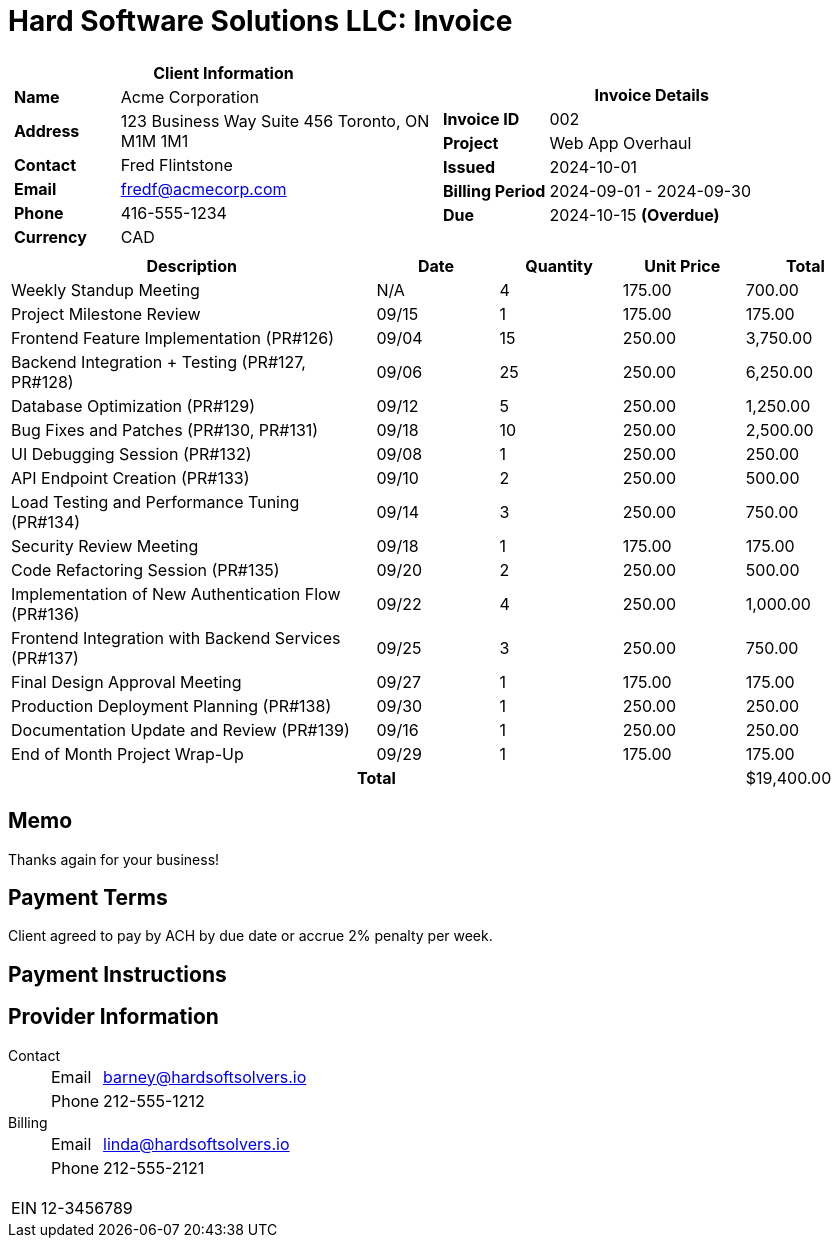 = Hard Software Solutions LLC: Invoice
:doctype: article
:imagesdir: ../../../assets

[cols="1,1", frame="none", grid="none"]
|====
a|

[cols="1,3", grid="none", options="header"]
!===
2+! Client Information
s! Name
! Acme Corporation

s! Address
! 123 Business Way
Suite 456
Toronto, ON M1M 1M1


s! Contact
! Fred Flintstone

s! Email
! fredf@acmecorp.com

s! Phone
! 416-555-1234

s! Currency
! CAD
!===

a|

[cols="1,3", grid="none"]
!===
2+! Invoice Details

s! Invoice ID
! 002

s! Project
! Web App Overhaul

s! Issued
! 2024-10-01

s! Billing Period
! 2024-09-01 - 2024-09-30

s! Due
! 2024-10-15 *(Overdue)*


!===

|====


[cols="3,1,1,1,1", options="header", grid="rows"]
|===
| Description
| Date
| Quantity
| Unit Price
| Total

| Weekly Standup Meeting
| N/A
| 4
| 175.00
| 700.00

| Project Milestone Review
| 09/15
| 1
| 175.00
| 175.00

| Frontend Feature Implementation (PR#126)
| 09/04
| 15
| 250.00
| 3,750.00

| Backend Integration + Testing (PR#127, PR#128)
| 09/06
| 25
| 250.00
| 6,250.00

| Database Optimization (PR#129)
| 09/12
| 5
| 250.00
| 1,250.00

| Bug Fixes and Patches (PR#130, PR#131)
| 09/18
| 10
| 250.00
| 2,500.00

| UI Debugging Session (PR#132)
| 09/08
| 1
| 250.00
| 250.00

| API Endpoint Creation (PR#133)
| 09/10
| 2
| 250.00
| 500.00

| Load Testing and Performance Tuning (PR#134)
| 09/14
| 3
| 250.00
| 750.00

| Security Review Meeting
| 09/18
| 1
| 175.00
| 175.00

| Code Refactoring Session (PR#135)
| 09/20
| 2
| 250.00
| 500.00

| Implementation of New Authentication Flow (PR#136)
| 09/22
| 4
| 250.00
| 1,000.00

| Frontend Integration with Backend Services (PR#137)
| 09/25
| 3
| 250.00
| 750.00

| Final Design Approval Meeting
| 09/27
| 1
| 175.00
| 175.00

| Production Deployment Planning (PR#138)
| 09/30
| 1
| 250.00
| 250.00

| Documentation Update and Review (PR#139)
| 09/16
| 1
| 250.00
| 250.00

| End of Month Project Wrap-Up
| 09/29
| 1
| 175.00
| 175.00



4+h| Total | $19,400.00
|===
== Memo

Thanks again for your business!



== Payment Terms

Client agreed to pay by ACH by due date or accrue 2% penalty per week.

== Payment Instructions





== Provider Information

Contact::
[horizontal]
Email::: barney@hardsoftsolvers.io
Phone::: 212-555-1212
Billing::
[horizontal]
Email::: linda@hardsoftsolvers.io
Phone::: 212-555-2121

[horizontal]
EIN:: 12-3456789